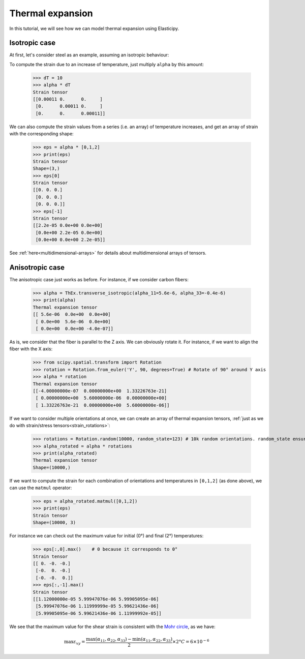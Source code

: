 Thermal expansion
-----------------
In this tutorial, we will see how we can model thermal expansion using Elasticipy.

Isotropic case
==============
At first, let's consider steel as an example, assuming an isotropic behaviour:

.. doctest::

    >>> from Elasticipy.ThermalExpansion import ThermalExpansionTensor as ThEx
    >>> alpha = ThEx.isotropic(11e-6)
    >>> print(alpha)
    Thermal expansion tensor
    [[1.1e-05 0.0e+00 0.0e+00]
     [0.0e+00 1.1e-05 0.0e+00]
     [0.0e+00 0.0e+00 1.1e-05]]

To compute the strain due to an increase of temperature, just multiply ``alpha`` by this amount:

    >>> dT = 10
    >>> alpha * dT
    Strain tensor
    [[0.00011 0.      0.     ]
     [0.      0.00011 0.     ]
     [0.      0.      0.00011]]

We can also compute the strain values from a series (i.e. an array) of temperature increases, and get an array of strain
with the corresponding shape:

    >>> eps = alpha * [0,1,2]
    >>> print(eps)
    Strain tensor
    Shape=(3,)
    >>> eps[0]
    Strain tensor
    [[0. 0. 0.]
     [0. 0. 0.]
     [0. 0. 0.]]
    >>> eps[-1]
    Strain tensor
    [[2.2e-05 0.0e+00 0.0e+00]
     [0.0e+00 2.2e-05 0.0e+00]
     [0.0e+00 0.0e+00 2.2e-05]]

See :ref:`here<multidimensional-arrays>` for details about multidimensional arrays of tensors.

Anisotropic case
================
The anisotropic case just works as before. For instance, if we consider carbon fibers:

    >>> alpha = ThEx.transverse_isotropic(alpha_11=5.6e-6, alpha_33=-0.4e-6)
    >>> print(alpha)
    Thermal expansion tensor
    [[ 5.6e-06  0.0e+00  0.0e+00]
     [ 0.0e+00  5.6e-06  0.0e+00]
     [ 0.0e+00  0.0e+00 -4.0e-07]]

As is, we consider that the fiber is parallel to the Z axis. We can obviously rotate it. For instance, if we want to
align the fiber with the X axis:

    >>> from scipy.spatial.transform import Rotation
    >>> rotation = Rotation.from_euler('Y', 90, degrees=True) # Rotate of 90° around Y axis
    >>> alpha * rotation
    Thermal expansion tensor
    [[-4.00000000e-07  0.00000000e+00  1.33226763e-21]
     [ 0.00000000e+00  5.60000000e-06  0.00000000e+00]
     [ 1.33226763e-21  0.00000000e+00  5.60000000e-06]]

If we want to consider multiple orientations at once, we can create an array of thermal expansion tensors,
:ref:`just as we do with strain/stress tensors<strain_rotations>`:

    >>> rotations = Rotation.random(10000, random_state=123) # 10k random orientations. random_state ensure reproducibility
    >>> alpha_rotated = alpha * rotations
    >>> print(alpha_rotated)
    Thermal expansion tensor
    Shape=(10000,)

If we want to compute the strain for each combination of orientations and temperatures in ``[0,1,2]`` (as done above),
we can use the ``matmul`` operator:

    >>> eps = alpha_rotated.matmul([0,1,2])
    >>> print(eps)
    Strain tensor
    Shape=(10000, 3)

For instance we can check out the maximum value for initial (0°) and final (2°) temperatures:

    >>> eps[:,0].max()    # 0 because it corresponds to 0°
    Strain tensor
    [[ 0. -0. -0.]
     [-0.  0. -0.]
     [-0. -0.  0.]]
    >>> eps[:,-1].max()
    Strain tensor
    [[1.12000000e-05 5.99947076e-06 5.99905095e-06]
     [5.99947076e-06 1.11999999e-05 5.99621436e-06]
     [5.99905095e-06 5.99621436e-06 1.11999992e-05]]

We see that the maximum value for the shear strain is consistent with the
`Mohr circle <https://en.wikipedia.org/wiki/Mohr%27s_circle>`_, as we have:

.. math::

    \max \varepsilon_{xy} = \frac{\max(\alpha_{11}, \alpha_{22}, \alpha_{33})
    - \min(\alpha_{11}, \alpha_{22}, \alpha_{33}) }{2}\times 2° C=6\times 10^{-6}



